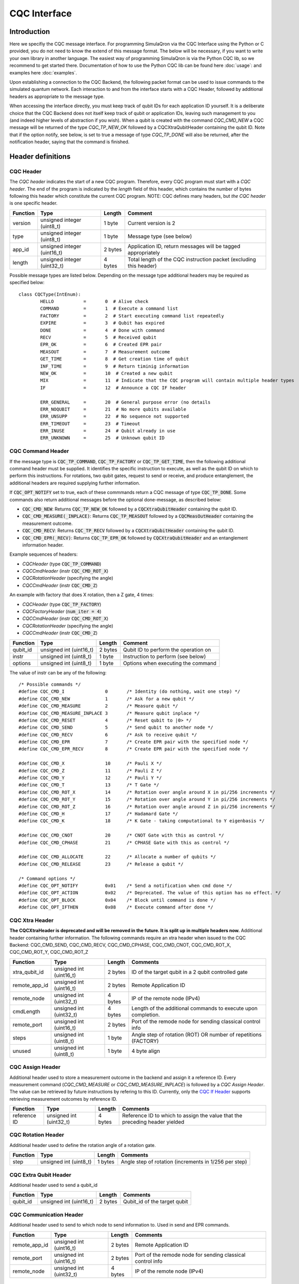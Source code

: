 CQC Interface 
=============

^^^^^^^^^^^^^
Introduction
^^^^^^^^^^^^^

Here we specifiy the CQC message interface. For programming SimulaQron via the CQC Interface using the Python or C provided, you do not need to know the extend of this message format. The below will be necessary, if you want to write your own library in another language. The easiest way of programming SimulaQron is via the Python CQC lib, so we recommend to get started there. Documentation of how to use the Python CQC lib can be found here :doc:`usage`: and examples here
:doc:`examples`.

Upon establishing a connection to the CQC Backend, the following packet format can be used to issue commands to the simulated quantum network. Each interaction to and from the interface starts with a CQC Header, followed by additional headers as appropriate to the message type. 

When accessing the interface directly, you must keep track of qubit IDs for each application ID yourself. It is a deliberate choice that the CQC Backend does not itself keep track of qubit or application IDs, leaving such management to you (and indeed higher levels of abstraction if you wish).
When a qubit is created with the command `CQC_CMD_NEW` a CQC message will be returned of the type `CQC_TP_NEW_OK` followed by a CQCXtraQubitHeader containing the qubit ID.
Note that if the option notify, see below, is set to true a message of type `CQC_TP_DONE` will also be returned, after the notification header, saying that the command is finished.

^^^^^^^^^^^^^^^^^^^^^
Header definitions
^^^^^^^^^^^^^^^^^^^^^

""""""""""
CQC Header
""""""""""
The `CQC header` indicates the start of a new CQC program. Therefore, every CQC program must start with a `CQC header`. The end of the program is indicated by the `length` field of this header, which contains the number of bytes following this header which constitute the current CQC program. NOTE: CQC defines many headers, but *the* `CQC header` is one specific header.

=========== ============================  =========  ===================================================================
Function    Type                          Length     Comment
=========== ============================  =========  ===================================================================
version     unsigned integer (uint8_t)    1 byte      Current version is 2
type        unsigned integer (uint8_t)    1 byte      Message type (see below)
app_id      unsigned integer (uint16_t)   2 bytes     Application ID, return messages will be tagged appropriately 
length      unsigned integer (uint32_t)   4 bytes     Total length of the CQC instruction packet (excluding this header)
=========== ============================  =========  ===================================================================


Possible message types are listed below. Depending on the message type additional headers may be required as specified below::

	class CQCType(IntEnum):
		HELLO		= 	0  # Alive check
		COMMAND		= 	1  # Execute a command list
		FACTORY		=	2  # Start executing command list repeatedly
		EXPIRE		=	3  # Qubit has expired
		DONE 		=	4  # Done with command
		RECV 		=	5  # Received qubit
		EPR_OK 		=	6  # Created EPR pair
		MEASOUT		=	7  # Measurement outcome
		GET_TIME	=	8  # Get creation time of qubit
		INF_TIME	=	9  # Return timinig information
		NEW_OK		=	10  # Created a new qubit
		MIX		=	11  # Indicate that the CQC program will contain multiple header types
		IF		=	12  # Announce a CQC IF header

		ERR_GENERAL	=	20  # General purpose error (no details
		ERR_NOQUBIT	=	21  # No more qubits available
		ERR_UNSUPP	=	22  # No sequence not supported
		ERR_TIMEOUT	=	23  # Timeout
		ERR_INUSE	=	24  # Qubit already in use
		ERR_UNKNOWN	=	25  # Unknown qubit ID

""""""""""""""""""
CQC Command Header
""""""""""""""""""

If the message type is :code:`CQC_TP_COMMAND`, :code:`CQC_TP_FACTORY` or :code:`CQC_TP_GET_TIME`, then the following additional command header must be supplied. It identifies the specific instruction to execute, as well as the qubit ID on which to perform this instructions. For rotations, two qubit gates, request to send or receive, and produce entanglement, the additional headers are required supplying further information.

If :code:`CQC_OPT_NOTIFY` set to true, each of these commmands return a CQC message of type :code:`CQC_TP_DONE`. Some commands also return additional messages before the optional done-message, as described below:

* :code:`CQC_CMD_NEW`: Returns :code:`CQC_TP_NEW_OK` followed by a :code:`CQCXtraQubitHeader` containing the qubit ID.
* :code:`CQC_CMD_MEASURE(_INPLACE)`: Returns :code:`CQC_TP_MEASOUT` followed by a :code:`CQCMeasOutHeader` containing the measurement outcome.
* :code:`CQC_CMD_RECV`: Returns :code:`CQC_TP_RECV` followed by a :code:`CQCXtraQubitHeader` containing the qubit ID.
* :code:`CQC_CMD_EPR(_RECV)`: Returns :code:`CQC_TP_EPR_OK` followed by :code:`CQCXtraQubitHeader` and an entanglement information header.

Example sequences of headers:

* `CQCHeader` (type :code:`CQC_TP_COMMAND`)
* `CQCCmdHeader` (instr :code:`CQC_CMD_ROT_X`)
* `CQCRotationHeader` (specifying the angle)
* `CQCCmdHeader` (instr :code:`CQC_CMD_Z`)


An example with factory that does X rotation, then a Z gate, 4 times:

* `CQCHeader` (type :code:`CQC_TP_FACTORY`)
* `CQCFactoryHeader` (:code:`num_iter = 4`)
* `CQCCmdHeader` (instr :code:`CQC_CMD_ROT_X`)
* `CQCRotationHeader` (specifying the angle)
* `CQCCmdHeader` (instr :code:`CQC_CMD_Z`)





=========== ============================  ==========  ===============================================================
Function    Type                          Length      Comment
=========== ============================  ==========  ===============================================================
qubit_id     unsigned int (uint16_t)       2 bytes     Qubit ID to perform the operation on
instr	     unsigned int (uint8_t)        1 byte      Instruction to perform (see below)
options	     unsigned int (uint8_t)        1 byte      Options when executing the command
=========== ============================  ==========  ===============================================================

The value of instr can be any of the following::

	/* Possible commands */
	#define CQC_CMD_I		0	/* Identity (do nothing, wait one step) */
	#define CQC_CMD_NEW		1	/* Ask for a new qubit */
	#define CQC_CMD_MEASURE		2	/* Measure qubit */
	#define CQC_CMD_MEASURE_INPLACE	3	/* Measure qubit inplace */
	#define CQC_CMD_RESET		4	/* Reset qubit to |0> */
	#define CQC_CMD_SEND		5	/* Send qubit to another node */
	#define CQC_CMD_RECV		6	/* Ask to receive qubit */
	#define CQC_CMD_EPR		7	/* Create EPR pair with the specified node */
	#define CQC_CMD_EPR_RECV	8	/* Create EPR pair with the specified node */

	#define CQC_CMD_X		10	/* Pauli X */
	#define CQC_CMD_Z		11	/* Pauli Z */
	#define CQC_CMD_Y		12	/* Pauli Y */
	#define CQC_CMD_T		13	/* T Gate */
	#define CQC_CMD_ROT_X		14	/* Rotation over angle around X in pi/256 increments */
	#define CQC_CMD_ROT_Y		15	/* Rotation over angle around Y in pi/256 increments */
	#define CQC_CMD_ROT_Z		16	/* Rotation over angle around Z in pi/256 increments */
	#define CQC_CMD_H		17	/* Hadamard Gate */
	#define CQC_CMD_K		18	/* K Gate - taking computational to Y eigenbasis */

	#define CQC_CMD_CNOT		20	/* CNOT Gate with this as control */
	#define CQC_CMD_CPHASE		21	/* CPHASE Gate with this as control */

	#define CQC_CMD_ALLOCATE	22	/* Allocate a number of qubits */
	#define CQC_CMD_RELEASE		23	/* Release a qubit */

	/* Command options */
	#define CQC_OPT_NOTIFY		0x01	/* Send a notification when cmd done */
	#define CQC_OPT_ACTION		0x02	/* Deprecated. The value of this option has no effect. */
	#define CQC_OPT_BLOCK 		0x04	/* Block until command is done */
	#define CQC_OPT_IFTHEN		0x08	/* Execute command after done */

"""""""""""""""
CQC Xtra Header
"""""""""""""""

**The CQCXtraHeader is deprecated and will be removed in the future. It is split up in multiple headers now.**
Additional header containing further information. 
The following commands require an xtra header when issued to the CQC Backend: CQC_CMD_SEND, CQC_CMD_RECV, CQC_CMD_CPHASE, CQC_CMD_CNOT, CQC_CMD_ROT_X, CQC_CMD_ROT_Y, CQC_CMD_ROT_Z

============== ============================  ==========  ===============================================================
Function       Type                          Length      Comments
============== ============================  ==========  ===============================================================
xtra_qubit_id  unsigned int (uint16_t)       2 bytes     ID of the target qubit in a 2 qubit controlled gate
remote_app_id  unsigned int (uint16_t)       2 bytes     Remote Application ID
remote_node    unsigned int (uint32_t)       4 bytes     IP of the remote node (IPv4)
cmdLength      unsigned int (uint32_t)       4 bytes     Length of the additional commands to execute upon completion.
remote_port    unsigned int (uint16_t)       2 bytes     Port of the remode node for sending classical control info
steps          unsigned int (uint8_t)        1 byte      Angle step of rotation (ROT) OR number of repetitions (FACTORY)
unused         unsigned int (uint8_t)        1 byte      4 byte align
============== ============================  ==========  ===============================================================

"""""""""""""""""""
CQC Assign Header
"""""""""""""""""""
Additional header used to store a measurement outcome in the backend and assign it a reference ID. Every measurement command (`CQC_CMD_MEASURE` or `CQC_CMD_MEASURE_INPLACE`) is followed by a `CQC Assign Header`. The value can be retrieved by future instructions by refering to this ID. Currently, only the `CQC If Header`_ supports retrieving measurement outcomes by reference ID.

============== ============================  ==========  ===============================================================================
Function       Type                          Length      Comments
============== ============================  ==========  ===============================================================================
reference ID   unsigned int (uint32_t)        4 bytes    Reference ID to which to assign the value that the preceding header yielded
============== ============================  ==========  ===============================================================================

"""""""""""""""""""
CQC Rotation Header
"""""""""""""""""""
Additional header used to define the rotation angle of a rotation gate.

============== ============================  ==========  ===============================================================
Function       Type                          Length      Comments
============== ============================  ==========  ===============================================================
step            unsigned int (uint8_t)        1 bytes    Angle step of rotation (increments in 1/256 per step)
============== ============================  ==========  ===============================================================

""""""""""""""""""""""
CQC Extra Qubit Header
""""""""""""""""""""""
Additional header used to send a qubit_id

============== ============================  ==========  ===============================================================
Function       Type                          Length      Comments
============== ============================  ==========  ===============================================================
qubit_id       unsigned int (uint16_t)       2 bytes     Qubit_id of the target qubit
============== ============================  ==========  ===============================================================

""""""""""""""""""""""""
CQC Communication Header
""""""""""""""""""""""""
Additional header used to send to which node to send information to. Used in send and EPR commands.

============== ============================  ==========  ===============================================================
Function       Type                          Length      Comments
============== ============================  ==========  ===============================================================
remote_app_id  unsigned int (uint16_t)       2 bytes     Remote Application ID
remote_port    unsigned int (uint16_t)       2 bytes     Port of the remode node for sending classical control info
remote_node    unsigned int (uint32_t)       4 bytes     IP of the remote node (IPv4)
============== ============================  ==========  ===============================================================

""""""""""""""""""""""""
CQC Factory Header
""""""""""""""""""""""""
Additional header used to send factory information. Factory commands are used to tell the backend to do the following command or a sequence of commands multiple times.

============== ============================  ==========  ===============================================================
Function       Type                          Length      Comments
============== ============================  ==========  ===============================================================
num_iter       unsigned int (uint8_t)        1 byte      Number of iterations to do the sequence
options	       unsigned int (uint8_t)        1 byte      Options when executing the factory
============== ============================  ==========  ===============================================================

The value of options can be any of the following::

#define CQC_OPT_NOTIFY		0x01	/* Send a notification when cmd is done */
#define CQC_OPT_BLOCK 		0x04	/* Block until factory is done */

"""""""""""""""""
CQC Notify Header
"""""""""""""""""

**The CQCNotifyHeader is deprecated and will be removed in the future. It is split up in `CQCXtraQubitHeader`, `CQCMeasOutHeader`and `CQCTimeinfoHeader` now.**
In some cases, the CQC Backend will return notifications to the client that require additional information. For example, where a qubit was received from, the lifetime of a qubit, the measurement outcome etc.

============== ============================  ==========  ===============================================================
Function       Type                          Length      Comments
============== ============================  ==========  ===============================================================
qubit_id       unsigned int (uint16_t)       2 bytes     ID of the received qubit
remote_app_id  unsigned int (uint16_t)       2 bytes     Remote application ID
remote_node    unsigned int (uint32_t)       4 bytes     IP of the remote node
datetime       unsigned int (uint64_t)       8 bytes     Time of creation
remote_port    unsigned int (uint16_t)       2 bytes     Port of the remote node for sending classical control info
outcome        unsigned int (uint8_t)        1 byte      Measurement outcome
unused         unsigned int (uint8_t)        1 byte      4 byte align
============== ============================  ==========  ===============================================================

""""""""""""""""""""""
CQC Meas Out Header
""""""""""""""""""""""
Additional header used to send the outcome of a measurement.

============== ============================  ==========  ===============================================================
Function       Type                          Length      Comments
============== ============================  ==========  ===============================================================
meas_out       unsigned int (uint8_t)        1 byte      Measurement outcome
============== ============================  ==========  ===============================================================

""""""""""""""""""""""
CQC Timeinfo Header
""""""""""""""""""""""
Additional header used to send time information (return of `CQC_TP_GET_TIME`).

============== ============================  ==========  ===============================================================
Function       Type                          Length      Comments
============== ============================  ==========  ===============================================================
datetime       unsigned int (uint64_t)       8 bytes     Time of creation
============== ============================  ==========  ===============================================================

"""""""""""""""""""""""""""""""
Entanglement Information Header
"""""""""""""""""""""""""""""""

When an EPR-pair is created the CQC Backend will return information about the entanglement which can be used in a entanglement management protocol.
The entanglement information header contains information about the parties that share the EPR-pair, the time of creation, how good the entanglement is (goodness).
Furthermore, the entanglement information header contain a entanglement ID (id_AB) which can be used to keep track of the entanglement in the network.
The entanglement ID is incremented with respect to the pair of nodes and who initialized the entanglement (DF).
For this reason the entanglement ID together with the nodes and the directionality flag gives a unique way to identify the entanglement in the network.

============== ============================  ==========  ===============================================================
Function       Type                          Length      Comments
============== ============================  ==========  ===============================================================
node_A         unsigned int (uint32_t)       4 bytes     IP of this node
port_A         unsigned int (uint16_t)       2 bytes     Port of this node
app_id_A       unsigned int (uint16_t)       2 bytes     App ID of this node
node_B         unsigned int (uint32_t)       4 bytes     IP of other node
port_B         unsigned int (uint16_t)       2 bytes     Port of other node
app_id_B       unsigned int (uint16_t)       2 byte      App ID of other node
id_AB          unsigned int (uint32_t)       4 byte      Entanglement ID
timestamp      unsigned int (uint64_t)       8 byte      Time of creation
ToG            unsigned int (uint64_t)       8 byte      Time of goodness
goodness       unsigned int (uint16_t)       2 byte      Goodness (estimate of the fidelity of state)
DF             unsigned int (uint8_t)        1 byte      Directionality flag (0=Mid-source, 1=node_A, 2=node_B)
unused         unsigned int (uint8_t)        1 byte      4 byte align
============== ============================  ==========  ===============================================================


"""""""""""""""""""""""""""""""
CQC Type Header
"""""""""""""""""""""""""""""""
In CQC, all headers are *announced* by a preovious header of a higher level (except the CQC header, which is is announced by the absence of a previous header). The parser depends on these announcements to know how to interpret an incoming stream of bytes. Simple CQC programs contqain only one type of header, which is indicated by the `type` field of the CQC header. The `CQC type header` makes it possible to construct CQC programs which are built up of multiple types. The `CQC type header` must be used if and only if the `type` field of the CQC header is set to type `MIX` (i.e. 11). In a CQC program of type `MIX`, every block of headers which would otherwise require its own CQC header, is preceded by a `CQC type header`, which indicates the type of the following block of headers. 

============== ============================  ==========  ===============================================================
Function       Type                          Length      Comments
============== ============================  ==========  ===============================================================
type           unsigned int (uint8_t)        1 bytes     Type of next header. Any of the types `CQC Header`_ supports, except type `Mix`.
length         unsigned int (uint32_t)       4 bytes     Number of bytes until the next `type header`
============== ============================  ==========  ===============================================================


"""""""""""""""""""""""""""""""
CQC If Header
"""""""""""""""""""""""""""""""
The If header can only be used inside programs of type `Mix`. It enables comparison of a measurement outcome to a value in the backend. 

========================= ============================ ========== ===============================================================
Function				  Type                         Length     Comments
========================= ============================ ========== ===============================================================
first operand        	  unsigned int (uint32_t)      4 bytes    Reference ID of the first operand
operator                  unsigned int (uint8_t)       1 byte     Operator ID. See table below.
type of second operand    unsigned int (uint8_t)       1 byte     Can be 0 or 1. 0 means value, 1 means reference ID
second operand         	  unsigned int (uint32_t)      4 bytes    Reference ID or value of the second operand
length                    unsigned int (uint32_t)      4 bytes    Number of bytes to skip if the conditional is *False*.
========================= ============================ ========== ===============================================================

Field `operator` can be any of the following comparison operators::

	Equality	0
	Inequality	1

The field `type of second operand` indicates whether `second operand` is a value or a reference ID. This enables comparison of a reference to a value, as well as comparison of a reference to another reference.